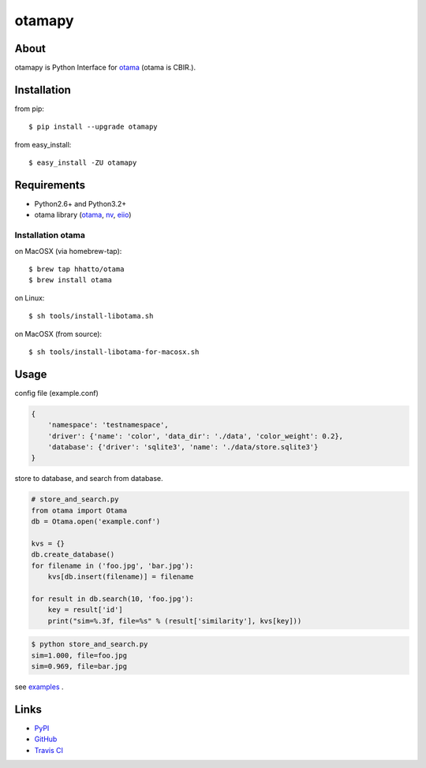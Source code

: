 =======
otamapy
=======

.. image:: https://travis-ci.org/hhatto/otamapy.png?branch=master
    :target: https://travis-ci.org/hhatto/otamapy
    :alt: Build status

About
=====
otamapy is Python Interface for otama_ (otama is CBIR.).

.. _otama: https://github.com/nagadomi/otama
.. _nv: https://github.com/nagadomi/nv
.. _eiio: https://github.com/nagadomi/eiio


Installation
============
from pip::

    $ pip install --upgrade otamapy

from easy_install::

    $ easy_install -ZU otamapy


Requirements
============
* Python2.6+ and Python3.2+
* otama library (otama_, nv_, eiio_)

Installation otama
------------------

on MacOSX (via homebrew-tap)::

    $ brew tap hhatto/otama
    $ brew install otama

on Linux::

    $ sh tools/install-libotama.sh

on MacOSX (from source)::

    $ sh tools/install-libotama-for-macosx.sh


Usage
=====

config file (example.conf)

.. code-block:: text

    {
        'namespace': 'testnamespace',
        'driver': {'name': 'color', 'data_dir': './data', 'color_weight': 0.2},
        'database': {'driver': 'sqlite3', 'name': './data/store.sqlite3'}
    }

store to database, and search from database.

.. code-block:: python

    # store_and_search.py
    from otama import Otama
    db = Otama.open('example.conf')

    kvs = {}
    db.create_database()
    for filename in ('foo.jpg', 'bar.jpg'):
        kvs[db.insert(filename)] = filename

    for result in db.search(10, 'foo.jpg'):
        key = result['id']
        print("sim=%.3f, file=%s" % (result['similarity'], kvs[key]))

.. code-block:: text

    $ python store_and_search.py
    sim=1.000, file=foo.jpg
    sim=0.969, file=bar.jpg

see examples_ .

.. _examples: https://github.com/hhatto/otamapy/tree/master/examples

Links
=====
* PyPI_
* GitHub_
* `Travis CI`_

.. _PyPI: http://pypi.python.org/pypi/otamapy/
.. _GitHub: https://github.com/hhatto/otamapy
.. _`Travis CI`: https://travis-ci.org/hhatto/otamapy

